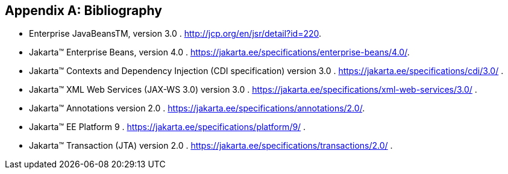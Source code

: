 ////
*******************************************************************
* Copyright (c) 2019 Eclipse Foundation
*
* This specification document is made available under the terms
* of the Eclipse Foundation Specification License v1.0, which is
* available at https://www.eclipse.org/legal/efsl.php.
*******************************************************************
////

[appendix]
[[bibliography]]
== Bibliography

- [[bib1,1]] Enterprise JavaBeansTM, version 3.0 . http://jcp.org/en/jsr/detail?id=220.

- [[bib2,2]] Jakarta™ Enterprise Beans, version 4.0 . https://jakarta.ee/specifications/enterprise-beans/4.0/.

- [[bib3,3]] Jakarta™ Contexts and Dependency Injection (CDI specification) version 3.0 . https://jakarta.ee/specifications/cdi/3.0/ .

- [[bib4,4]] Jakarta™ XML Web Services (JAX-WS 3.0) version 3.0 . https://jakarta.ee/specifications/xml-web-services/3.0/ .

- [[bib5,5]] Jakarta™ Annotations version 2.0 . https://jakarta.ee/specifications/annotations/2.0/.

- [[bib6,6]] Jakarta™ EE Platform 9 . https://jakarta.ee/specifications/platform/9/ .

- [[bib7,7]] Jakarta™ Transaction  (JTA) version 2.0 . https://jakarta.ee/specifications/transactions/2.0/ .
